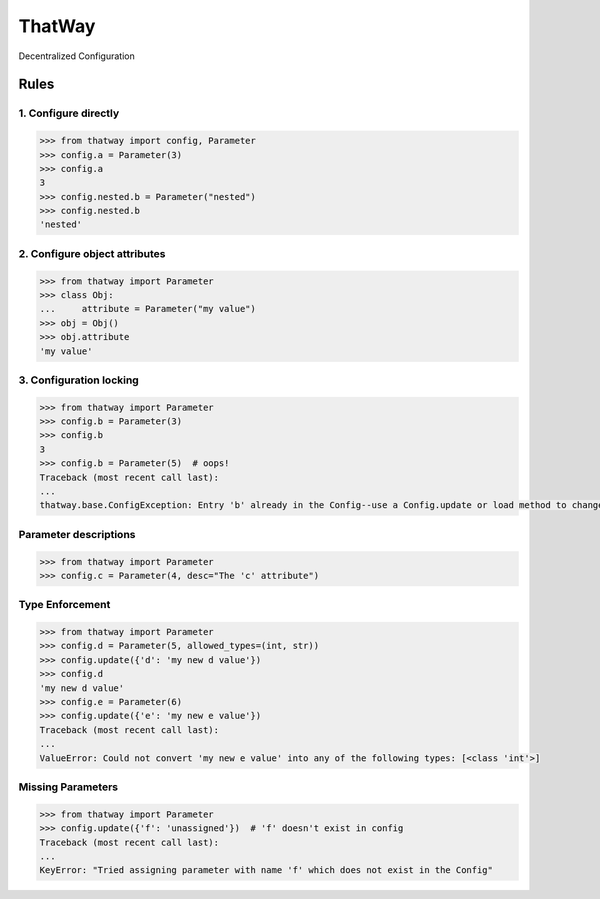 ThatWay
=======
Decentralized Configuration

Rules
-----

1. Configure directly
~~~~~~~~~~~~~~~~~~~~~

.. code-block:: python

    >>> from thatway import config, Parameter
    >>> config.a = Parameter(3)
    >>> config.a
    3
    >>> config.nested.b = Parameter("nested")
    >>> config.nested.b
    'nested'

2. Configure object attributes
~~~~~~~~~~~~~~~~~~~~~~~~~~~~~~

.. code-block:: python

    >>> from thatway import Parameter
    >>> class Obj:
    ...     attribute = Parameter("my value")
    >>> obj = Obj()
    >>> obj.attribute
    'my value'


3. Configuration locking
~~~~~~~~~~~~~~~~~~~~~~~~

.. code-block:: python

    >>> from thatway import Parameter
    >>> config.b = Parameter(3)
    >>> config.b
    3
    >>> config.b = Parameter(5)  # oops!
    Traceback (most recent call last):
    ...
    thatway.base.ConfigException: Entry 'b' already in the Config--use a Config.update or load method to change its value.

Parameter descriptions
~~~~~~~~~~~~~~~~~~~~~~

.. code-block:: python

    >>> from thatway import Parameter
    >>> config.c = Parameter(4, desc="The 'c' attribute")

Type Enforcement
~~~~~~~~~~~~~~~~

.. code-block:: python

    >>> from thatway import Parameter
    >>> config.d = Parameter(5, allowed_types=(int, str))
    >>> config.update({'d': 'my new d value'})
    >>> config.d
    'my new d value'
    >>> config.e = Parameter(6)
    >>> config.update({'e': 'my new e value'})
    Traceback (most recent call last):
    ...
    ValueError: Could not convert 'my new e value' into any of the following types: [<class 'int'>]

Missing Parameters
~~~~~~~~~~~~~~~~~~

.. code-block:: python

    >>> from thatway import Parameter
    >>> config.update({'f': 'unassigned'})  # 'f' doesn't exist in config
    Traceback (most recent call last):
    ...
    KeyError: "Tried assigning parameter with name 'f' which does not exist in the Config"
